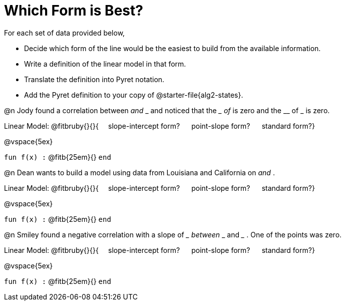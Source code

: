 = Which Form is Best?

For each set of data provided below, 

- Decide which form of the line would be the easiest to build from the available information.
- Write a definition of the linear model in that form.
- Translate the definition into Pyret notation.
- Add the Pyret definition to your copy of @starter-file{alg2-states}.

@n Jody found a correlation between __ and ___ and noticed that the ____ of ___ is zero and the __ of _ is zero.

Linear Model: @fitbruby{}{}{&#8193; slope-intercept form? &#8193; point-slope form? &#8193; standard form?}

@vspace{5ex}

[.indentedpara]
`fun f(x) :`  @fitb{25em}{} `end`

@n Dean wants to build a model using data from Louisiana and California on __ and __ .

Linear Model: @fitbruby{}{}{&#8193; slope-intercept form? &#8193; point-slope form? &#8193; standard form?}

@vspace{5ex}

[.indentedpara]
`fun f(x) :`  @fitb{25em}{} `end`

@n Smiley found a negative correlation with a slope of ___ between ___ and ___ . One of the points was zero.

Linear Model: @fitbruby{}{}{&#8193; slope-intercept form? &#8193; point-slope form? &#8193; standard form?}

@vspace{5ex}

[.indentedpara]
`fun f(x) :`  @fitb{25em}{} `end`
